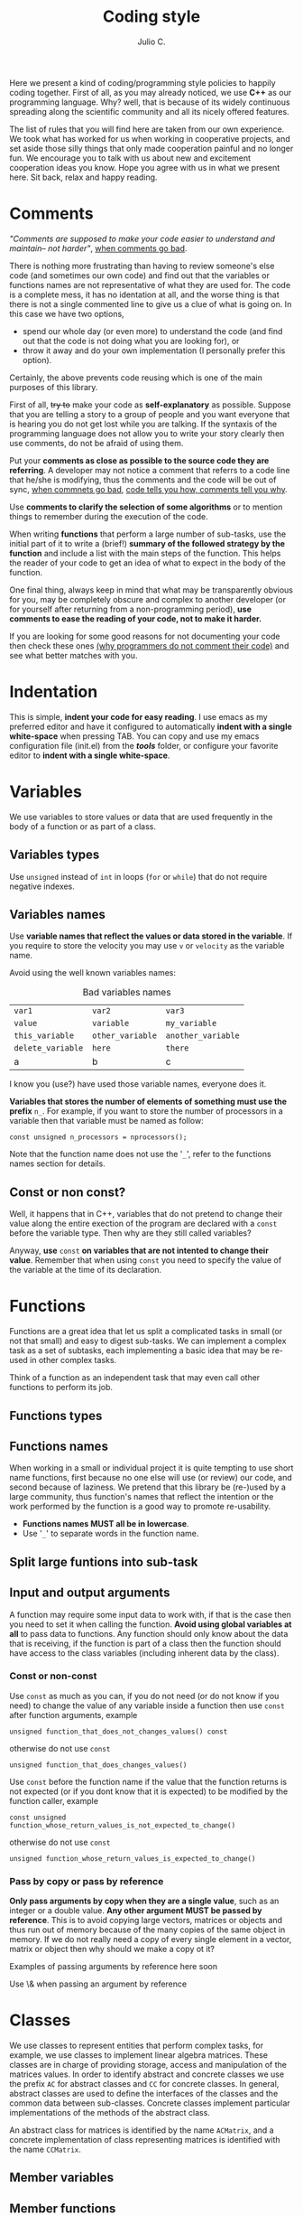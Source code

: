 #+STARTUP: showall
#+TITLE: Coding style
#+AUTHOR: Julio C.

Here we present a kind of coding/programming style policies to happily
coding together. First of all, as you may already noticed, we use
*C++* as our programming language. Why? well, that is because of its
widely continuous spreading along the scientific community and all its
nicely offered features.

The list of rules that you will find here are taken from our own
experience. We took what has worked for us when working in cooperative
projects, and set aside those silly things that only made cooperation
painful and no longer fun. We encourage you to talk with us about new
and excitement cooperation ideas you know. Hope you agree with us in
what we present here. Sit back, relax and happy reading.
  
* Comments

/"Comments are supposed to make your code easier to understand and
maintain-- not harder"/, [[http://blog.codinghorror.com/when-good-comments-go-bad][when comments go bad]].

There is nothing more frustrating than having to review someone's else
code (and sometimes our own code) and find out that the variables or
functions names are not representative of what they are used for. The
code is a complete mess, it has no identation at all, and the worse
thing is that there is not a single commented line to give us a clue
of what is going on. In this case we have two options,
- spend our whole day (or even more) to understand the code (and find
  out that the code is not doing what you are looking for), or
- throw it away and do your own implementation (I personally prefer
  this option).

Certainly, the above prevents code reusing which is one of the main
purposes of this library.

First of all, +try to+ make your code as *self-explanatory* as
possible. Suppose that you are telling a story to a group of people
and you want everyone that is hearing you do not get lost while you
are talking. If the syntaxis of the programming language does not
allow you to write your story clearly then use comments, do not be
afraid of using them.

Put your *comments as close as possible to the source code they are
referring*. A developer may not notice a comment that referrs to a
code line that he/she is modifying, thus the comments and the code
will be out of sync, [[http://blog.codinghorror.com/when-good-comments-go-bad][when commnets go bad]], [[http://blog.codinghorror.com/code-tells-you-how-comments-tell-you-why][code tells you how,
comments tell you why]].

Use *comments to clarify the selection of some algorithms* or to
mention things to remember during the execution of the code.

When writing *functions* that perform a large number of sub-tasks, use
the initial part of it to write a (brief!) *summary of the followed
strategy by the function* and include a list with the main steps of
the function. This helps the reader of your code to get an idea of
what to expect in the body of the function.

One final thing, always keep in mind that what may be transparently
obvious for you, may be completely obscure and complex to another
developer (or for yourself after returning from a non-programming
period), *use comments to ease the reading of your code, not to make
it harder.*

If you are looking for some good reasons for not documenting your code
then check these ones [[http://everything2.com/index.pl?node_id=1709851&displaytype=printable][(why programmers do not comment their code)]] and
see what better matches with you.

* Indentation
This is simple, *indent your code for easy reading*. I use emacs as my
preferred editor and have it configured to automatically *indent with
a single white-space* when pressing TAB. You can copy and use my emacs
configuration file (init.el) from the */tools/* folder, or configure
your favorite editor to *indent with a single white-space*.

* Variables
We use variables to store values or data that are used frequently in
the body of a function or as part of a class.

** Variables types
Use =unsigned= instead of =int= in loops (=for= or =while=) that do
not require negative indexes.

** Variables names
Use *variable names that reflect the values or data stored in the
variable*. If you require to store the velocity you may use =v= or
=velocity= as the variable name.

Avoid using the well known variables names:

#+CAPTION: Bad variables names
#+NAME: tab:bad_variables_names
| =var1=            | =var2=           | =var3=             |
| =value=           | =variable=       | =my_variable=      |
| =this_variable=   | =other_variable= | =another_variable= |
| =delete_variable= | =here=           | =there=            |
| a                 | b                | c                  |

I know you (use?) have used those variable names, everyone does it.

*Variables that stores the number of elements of something must use
the prefix* =n_=. For example, if you want to store the number
of processors in a variable then that variable must be named as
follow:
#+BEGIN_SRC c++
const unsigned n_processors = nprocessors();
#+END_SRC

Note that the function name does not use the '=_=', refer to the
functions names section for details.

** Const or non const?
Well, it happens that in C++, variables that do not pretend to change
their value along the entire exection of the program are declared with
a =const= before the variable type. Then why are they still called
variables?

Anyway, *use* =const= *on variables that are not intented to change
their value*. Remember that when using =const= you need to specify the
value of the variable at the time of its declaration.

* Functions
Functions are a great idea that let us split a complicated tasks in
small (or not that small) and easy to digest sub-tasks. We can
implement a complex task as a set of subtasks, each implementing a
basic idea that may be re-used in other complex tasks.

Think of a function as an independent task that may even call other
functions to perform its job.

** Functions types

** Functions names
When working in a small or individual project it is quite tempting to
use short name functions, first because no one else will use (or
review) our code, and second because of laziness. We pretend that this
library be (re-)used by a large community, thus function's names that
reflect the intention or the work performed by the function is a good
way to promote re-usability.

  - *Functions names MUST all be in lowercase*.
  * Use '=_=' to separate words in the function name.

** Split large funtions into sub-task

** Input and output arguments

A function may require some input data to work with, if that is the
case then you need to set it when calling the function. *Avoid using
global variables at all* to pass data to functions. Any function
should only know about the data that is receiving, if the function is
part of a class then the function should have access to the class
variables (including inherent data by the class).

*** Const or non-const 
Use =const= as much as you can, if you do not need (or do not know if
you need) to change the value of any variable inside a function then
use =const= after function arguments, example

#+BEGIN_SRC c++
  unsigned function_that_does_not_changes_values() const
#+END_SRC

otherwise do not use =const=
#+BEGIN_SRC c++
  unsigned function_that_does_changes_values()
#+END_SRC

Use =const= before the function name if the value that the function
returns is not expected (or if you dont know that it is expected) to
be modified by the function caller, example

#+BEGIN_SRC c++
  const unsigned function_whose_return_values_is_not_expected_to_change()
#+END_SRC

otherwise do not use =const=
#+BEGIN_SRC c++
  unsigned function_whose_return_values_is_expected_to_change()
#+END_SRC

*** Pass by copy or pass by reference
*Only pass arguments by copy when they are a single value*, such as an
integer or a double value. *Any other argument MUST be passed by
reference*. This is to avoid copying large vectors, matrices or
objects and thus run out of memory because of the many copies of the
same object in memory. If we do not really need a copy of every single
element in a vector, matrix or object then why should we make a copy
ot it?

Examples of passing arguments by reference here soon

Use \& when passing an argument by reference

* Classes

We use classes to represent entities that perform complex tasks, for
example, we use classes to implement linear algebra matrices. These
classes are in charge of providing storage, access and manipulation of
the matrices values. In order to identify abstract and concrete
classes we use the prefix =AC= for abstract classes and =CC= for
concrete classes. In general, abstract classes are used to define the
interfaces of the classes and the common data between
sub-classes. Concrete classes implement particular implementations of
the methods of the abstract class.

An abstract class for matrices is identified by the name =ACMatrix=,
and a concrete implementation of class representing matrices is
identified with the name =CCMatrix=.

** Member variables
** Member functions

DELETE DELETE
